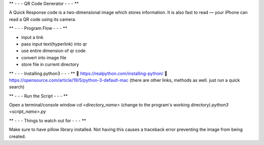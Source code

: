 ** - - - QR Code Generator - - - **

A Quick Response code is a two-dimensional image which stores information. It is also fast to read — your iPhone can read a QR code using its camera. 

** - - - Program Flow - - - **

• input a link
• pass input text(hyperlink) into qr
• use entire dimension of qr code
• convert into image file
• store file in current directory

** - - - Installing python3 - - - **
🔗 https://realpython.com/installing-python/
🔗 https://opensource.com/article/19/5/python-3-default-mac
(there are other links, methods as well. just run a quick search)

** - - - Run the Script - - - **

Open a terminal/console window 
`cd <directory_name>` (change to the program's working directory)
`python3 <script_name>.py`

** - - - Things to watch out for - - - **

Make sure to have pillow library installed. Not having this causes a traceback error preventing the image from being created. 